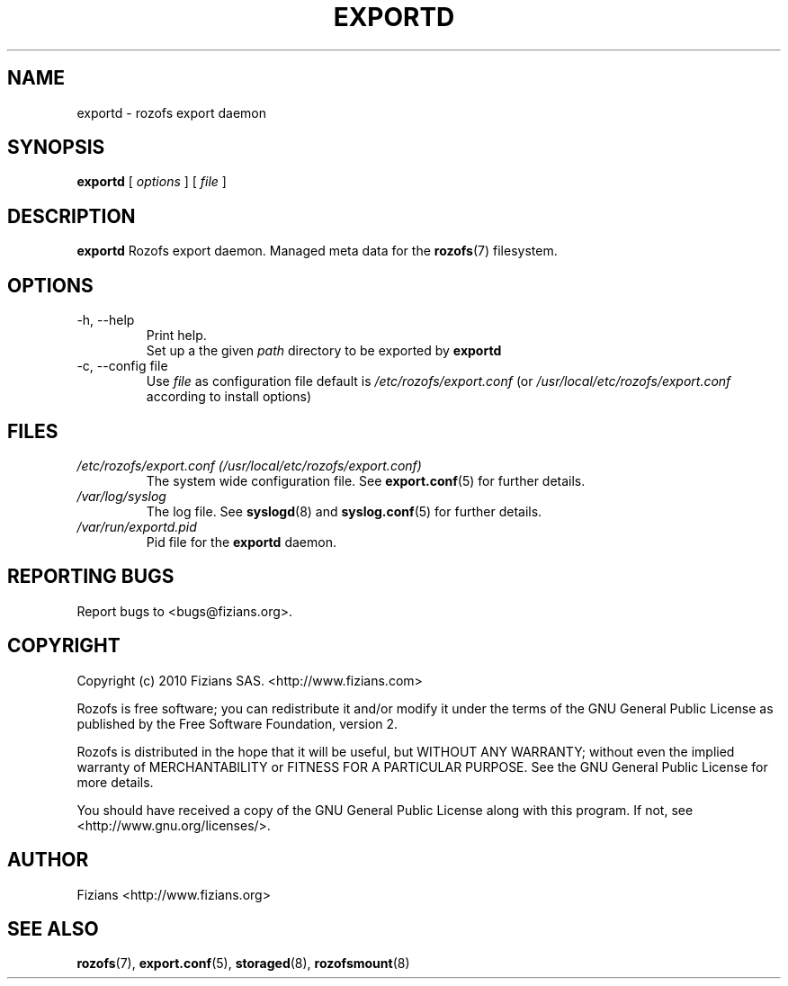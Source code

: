 .\" Process this file with
.\" groff -man -Tascii exportd.8
.\"
.TH EXPORTD 8 "DECEMBER 2012" Rozofs "User Manuals"
.SH NAME
exportd \- rozofs export daemon
.SH SYNOPSIS
.B exportd
[
.I options
]
[
.I file
]
.B
.SH DESCRIPTION
.B exportd
Rozofs export daemon. Managed meta data for the
.BR rozofs (7)
filesystem.
.SH OPTIONS
.IP "-h, --help"
.RS
Print help.
.RE
.RS
Set up a the given 
.I path
directory to be exported by
.B exportd
.RE
.IP "-c, --config file"
.RS
Use 
.I file
as configuration file default is
.I /etc/rozofs/export.conf
(or
.I /usr/local/etc/rozofs/export.conf
according to install options)
.RE
.SH FILES
.I /etc/rozofs/export.conf (/usr/local/etc/rozofs/export.conf)
.RS
The system wide configuration file. See
.BR export.conf (5)
for further details.
.RE
.I /var/log/syslog
.RS
The log file. See
.BR syslogd (8)
and
.BR syslog.conf (5)
for further details.
.RE
.I /var/run/exportd.pid
.RS
Pid file for the
.B exportd
daemon.
.\".SH ENVIRONMENT
.\".SH DIAGNOSTICS
.SH "REPORTING BUGS"
Report bugs to <bugs@fizians.org>.
.SH COPYRIGHT
Copyright (c) 2010 Fizians SAS. <http://www.fizians.com>

Rozofs is free software; you can redistribute it and/or modify
it under the terms of the GNU General Public License as published
by the Free Software Foundation, version 2.

Rozofs is distributed in the hope that it will be useful, but
WITHOUT ANY WARRANTY; without even the implied warranty of
MERCHANTABILITY or FITNESS FOR A PARTICULAR PURPOSE.  See the GNU
General Public License for more details.

You should have received a copy of the GNU General Public License
along with this program.  If not, see <http://www.gnu.org/licenses/>.
.SH AUTHOR
Fizians <http://www.fizians.org>
.SH "SEE ALSO"
.BR rozofs (7),
.BR export.conf (5),
.BR storaged (8),
.BR rozofsmount (8)
